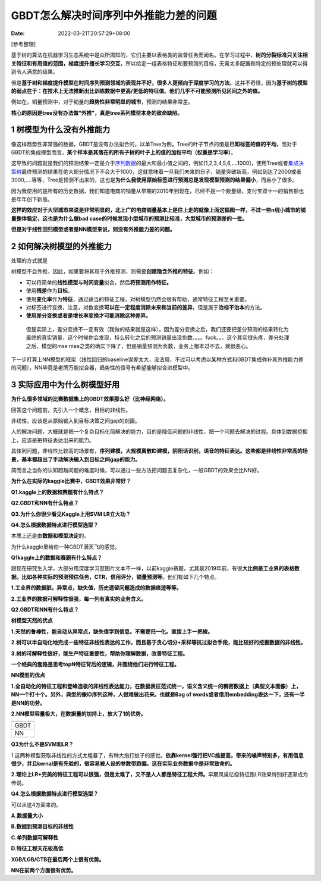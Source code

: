 ======================================
GBDT怎么解决时间序列中外推能力差的问题
======================================

:Date:   2022-03-21T20:57:29+08:00

[参考整理]

基于树的算法在机器学习生态系统中是众所周知的，它们主要以表格类的监督任务而闻名。在学习过程中，\ **树的分裂标准只关注相关特征和有用值的范围，梯度提升擅长学习交互**\ ，所以给定一组表格特征和要预测的目标，无需太多配置和特定的预处理就可以得到令人满意的结果。

但是\ **基于树和梯度提升模型在时间序列预测领域的表现并不好，很多人更倾向于深度学习的方法**\ 。这并不奇怪，因为\ **基于树的模型的弱点在于：在技术上无法推断出比训练数据中更高/更低的特征值**\ 。\ **他们几乎不可能预测所见区间之外的值。**

例如在，销量预测中，对于销量的\ **趋势性非常明显的城市**\ ，预测的结果非常差。

**核心的原因是tree没有办法做“外推”，真是tree系列模型本身的致命缺陷。**

.. _1-树模型为什么没有外推能力:

1 树模型为什么没有外推能力
==========================

像这样趋势性非常强的数据，GBDT是没有办法拟合的，以单Tree为例，Tree的叶子节点的值是\ **已知标签的值的平均**\ ，而对于GBDT的集成模型而言，\ **某个样本是其落在的所有子树的叶子上的值的加权平均（权重是学习率）**\ 。

这导致的问题就是我们的预测结果一定是介于\ `序列数据 <https://www.zhihu.com/search?q=%E5%BA%8F%E5%88%97%E6%95%B0%E6%8D%AE&search_source=Entity&hybrid_search_source=Entity&hybrid_search_extra=%7B%22sourceType%22%3A%22article%22%2C%22sourceId%22%3A311883742%7D>`__\ 的最大和最小值之间的，例如[1,2,3,4,5,6,....1000]，使用Tree或者\ `集成决策树 <https://www.zhihu.com/search?q=%E9%9B%86%E6%88%90%E5%86%B3%E7%AD%96%E6%A0%91&search_source=Entity&hybrid_search_source=Entity&hybrid_search_extra=%7B%22sourceType%22%3A%22article%22%2C%22sourceId%22%3A311883742%7D>`__\ 最终预测的结果在绝大部分情况下不会大于1000，这就意味着一旦我们未来的日子，销量突破新高，例如到达了2000或者3000,....等等，Tree是预测不出来的，这也是\ **为什么我使用原始标签进行预测总是发现模型预测的结果偏小**\ ，而且小了很多。

因为我使用的是所有的历史数据，我们知道电商的销量从早期的2010年到现在，已经不是一个数量级，支付宝双十一的销售额也是年年创下新高。

**这样的效应对于大型城市来说是非常明显的，北上广的电商销量基本上是往上走的就像上面这幅图一样，不过一些n线小城市的销量整体稳定，这也是为什么做bad
case的时候发现小型城市的预测比较准，大型城市的预测差的一批。**

**但是对于线性回归模型或者是NN模型来说，则没有外推能力差的问题。**

.. _2-如何解决树模型的外推能力:

2 如何解决树模型的外推能力
==========================

处理的方式就是

树模型不会外推，因此，如果要将其用于外推预测，则需要\ **创建隐含外推的特征**\ 。例如：

-  可以将简单的\ **线性模型**\ 与\ **时间变量**\ 拟合，然后\ **将预测用作特征。**

-  使用\ **残差**\ 作为\ **目标**\ 。

-  使用\ **变化率**\ 作为\ **特征**\ ，通过适当的特征工程，对树模型仍然会很有帮助，通常特征工程至关重要。

-  对标签进行变换，注意，对数变换\ **可以在一定程度消除未来和当前的差异**\ ，但是属于\ **治标不治本**\ 的方法。

-  **使用差分变换或者是增长率变换才可能消除这种差异。**

..

   但是实际上，差分变换不一定有效（我做的结果就是这样），因为差分变换之后，我们还要把差分预测的结果转化为最终的真实销量，这个时候你会发现，特么转化之后的预测销量出现负数。。。。fuck。。。这个其实很头疼，差分处理之后，模型的mse
   mae之类的确实下降了，但是销量预测为负数，业务上根本过不去，就很恶心。

下一步打算上NN模型的框架（线性回归的baseline误差太大，没法用，不过可以考虑以某种方式和GBDT集成弥补其外推能力差的问题），NN毕竟是老牌万能拟合器，趋势性的信号有希望能够拟合进模型中。

.. _3-实际应用中为什么树模型好用:

3 实际应用中为什么树模型好用
============================

**为什么很多领域的比赛数据集上的GBDT效果那么好（比神经网络）。**

回答这个问题前，先引入一个概念，目标的非线性。

非线性，应该是从原始输入到目标决策之间gap的刻画。

人的解决问题，大概就是把一个复杂目标化简解决的能力，目的是降低问题的非线性，把一个问题去解决的过程。具体到数据挖掘上，应该是把特征表达出来的能力。

具体到问题，非线性比较高的场景有，\ **序列建模，大规模离散ID建模，阴阳话识别，语音的特征表达。这些都是非线性非常高的场景，基本都超出了手动解决输入到目标之间gap的能力。**

简而言之当你的认知超越问题的难度时候，可以通过一些方法把问题去复杂化，一般GBDT的效果会比NN好。

**为什么在实际的kaggle比赛中，GBDT效果非常好？**

**Q1.kaggle上的数据和赛题有什么特点？**

**Q2.GBDT和NN有什么特点？**

**Q3.为什么你很少看见Kaggle上用SVM LR立大功？**

**Q4.怎么根据数据特点进行模型选型？**

本质上还是由\ **数据和模型决定**\ 的。

为什么kaggle里给你一种GBDT满天飞的感觉。

**Q1kaggle上的数据和赛题有什么特点？**

跟现在研究生入学，大部分用深度学习怼图片文本不一样，以前kaggle赛题，尤其是2019年前，有很\ **大比例是工业界的表格数据。比如各种实际的预测预估任务，CTR，信用评分，销量预测等**\ 。他们有如下几个特点。

**1.工业界的数据脏。异常点，缺失值，历史遗留问题造成的数据痕迹等等。**

**2.工业界的数据可解释性很强，每一列有真实的业务含义。**

**Q2.GBDT和NN有什么特点？**

**树模型天然的优点**

**1.天然的鲁棒性，能自动从异常点，缺失值学到信息。不需要归一化。直接上手一把梭。**

**2.树可以半自动化地完成一些特征非线性表达的工作，而且基于贪心切分+采样等抗过拟合手段，能比较好的挖掘数据的非线性。**

**3.树的可解释性很好，能生产特征重要性，帮助你理解数据，改善特征工程。**

**一个经典的套路是思考topN特征背后的逻辑，并围绕他们进行特征工程。**

**NN模型的优点**

**1.全自动化的特征工程和登峰造极的非线性表达能力，在数据表征范式统一，语义含义统一的稠密数据上（典型文本图像）上，NN一个打十个。另外，典型的像ID序列这种，人很难做出花来。也就是Bag
of words或者借用embedding表达一下，还有一半是NN的功劳。**

**2.NN模型容量极大，在数据量的加持上，放大了1的优势。**

+------+
|      |
+======+
| GBDT |
+------+
| NN   |
+------+

**Q3为什么不是SVM和LR？**

1.这两种模型获取非线性的方式太粗暴了，有种大炮打蚊子的感觉。\ **依靠kernel强行把VC维提高，带来的噪声特别多，有用信息很少，并且kernal是有先验的，很容易被人设的参数带跑偏。这在实际业务数据中是非常致命的。**

**2.理论上LR+完美的特征工程可以很强，但是太难了，又不是人人都是特征工程大师。**\ 早期凤巢亿级特征跑LR效果特别好逐渐成为传说。

**Q4.怎么根据数据特点进行模型选型？**

可以从这4方面来的。

**A.数据量大小**

**B.数据到预测目标的非线性**

**C.单列数据可解释性**

**D.特征工程天花板高低**

**XGB/LGB/CTB在最后两个上很有优势。**

**NN在前两个方面很有优势。**

